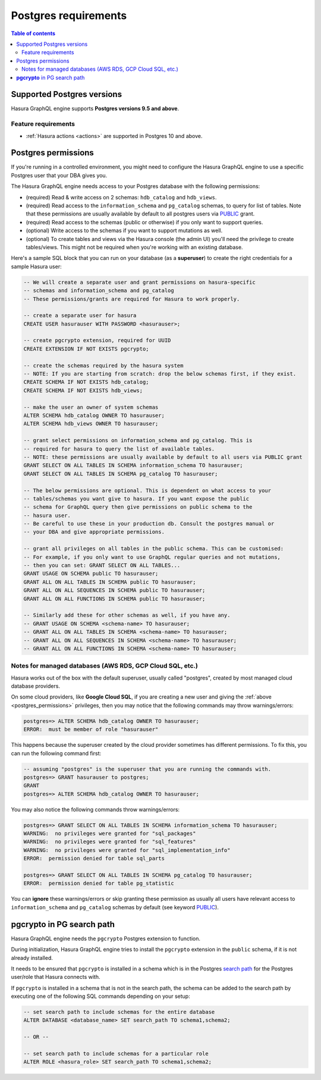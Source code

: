 .. meta::
   :description: Postgres requirements for Hasura GraphQL engine
   :keywords: hasura, docs, deployment, postgres, postgres permissions, postgres version

.. _postgres_requirements:

Postgres requirements
=====================

.. contents:: Table of contents
  :backlinks: none
  :depth: 2
  :local:

.. _postgres_version_support:

Supported Postgres versions
---------------------------

Hasura GraphQL engine supports **Postgres versions 9.5 and above**.

Feature requirements
^^^^^^^^^^^^^^^^^^^^

- :ref:`Hasura actions <actions>` are supported in Postgres 10 and above.

.. _postgres_permissions:

Postgres permissions
--------------------

If you're running in a controlled environment, you might need to configure the Hasura GraphQL engine to use a
specific Postgres user that your DBA gives you.

The Hasura GraphQL engine needs access to your Postgres database with the following permissions:

- (required) Read & write access on 2 schemas: ``hdb_catalog`` and ``hdb_views``.
- (required) Read access to the ``information_schema`` and ``pg_catalog`` schemas, to query for list of tables.
  Note that these permissions are usually available by default to all postgres users via `PUBLIC <https://www.postgresql.org/docs/current/sql-grant.html>`__ grant.
- (required) Read access to the schemas (public or otherwise) if you only want to support queries.
- (optional) Write access to the schemas if you want to support mutations as well.
- (optional) To create tables and views via the Hasura console (the admin UI) you'll need the privilege to create
  tables/views. This might not be required when you're working with an existing database.

Here's a sample SQL block that you can run on your database (as a **superuser**) to create the right credentials for a sample Hasura user:

.. code-block:: sql

    -- We will create a separate user and grant permissions on hasura-specific
    -- schemas and information_schema and pg_catalog
    -- These permissions/grants are required for Hasura to work properly.

    -- create a separate user for hasura
    CREATE USER hasurauser WITH PASSWORD <hasurauser>;

    -- create pgcrypto extension, required for UUID
    CREATE EXTENSION IF NOT EXISTS pgcrypto;

    -- create the schemas required by the hasura system
    -- NOTE: If you are starting from scratch: drop the below schemas first, if they exist.
    CREATE SCHEMA IF NOT EXISTS hdb_catalog;
    CREATE SCHEMA IF NOT EXISTS hdb_views;

    -- make the user an owner of system schemas
    ALTER SCHEMA hdb_catalog OWNER TO hasurauser;
    ALTER SCHEMA hdb_views OWNER TO hasurauser;

    -- grant select permissions on information_schema and pg_catalog. This is
    -- required for hasura to query the list of available tables.
    -- NOTE: these permissions are usually available by default to all users via PUBLIC grant
    GRANT SELECT ON ALL TABLES IN SCHEMA information_schema TO hasurauser;
    GRANT SELECT ON ALL TABLES IN SCHEMA pg_catalog TO hasurauser;

    -- The below permissions are optional. This is dependent on what access to your
    -- tables/schemas you want give to hasura. If you want expose the public
    -- schema for GraphQL query then give permissions on public schema to the
    -- hasura user.
    -- Be careful to use these in your production db. Consult the postgres manual or
    -- your DBA and give appropriate permissions.

    -- grant all privileges on all tables in the public schema. This can be customised:
    -- For example, if you only want to use GraphQL regular queries and not mutations,
    -- then you can set: GRANT SELECT ON ALL TABLES...
    GRANT USAGE ON SCHEMA public TO hasurauser;
    GRANT ALL ON ALL TABLES IN SCHEMA public TO hasurauser;
    GRANT ALL ON ALL SEQUENCES IN SCHEMA public TO hasurauser;
    GRANT ALL ON ALL FUNCTIONS IN SCHEMA public TO hasurauser;

    -- Similarly add these for other schemas as well, if you have any.
    -- GRANT USAGE ON SCHEMA <schema-name> TO hasurauser;
    -- GRANT ALL ON ALL TABLES IN SCHEMA <schema-name> TO hasurauser;
    -- GRANT ALL ON ALL SEQUENCES IN SCHEMA <schema-name> TO hasurauser;
    -- GRANT ALL ON ALL FUNCTIONS IN SCHEMA <schema-name> TO hasurauser;

Notes for managed databases (AWS RDS, GCP Cloud SQL, etc.)
^^^^^^^^^^^^^^^^^^^^^^^^^^^^^^^^^^^^^^^^^^^^^^^^^^^^^^^^^^

Hasura works out of the box with the default superuser, usually called "postgres", created by most managed cloud database providers.

On some cloud providers, like **Google Cloud SQL**, if you are creating a new user and giving the :ref:`above <postgres_permissions>` privileges, 
then you may notice that the following commands may throw warnings/errors:

.. code-block:: sql

   postgres=> ALTER SCHEMA hdb_catalog OWNER TO hasurauser;
   ERROR:  must be member of role "hasurauser"

This happens because the superuser created by the cloud provider sometimes has different permissions. To fix this, you can run the following command first:

.. code-block:: sql

   -- assuming "postgres" is the superuser that you are running the commands with.
   postgres=> GRANT hasurauser to postgres;
   GRANT
   postgres=> ALTER SCHEMA hdb_catalog OWNER TO hasurauser;

You may also notice the following commands throw warnings/errors:

.. code-block:: sql

  postgres=> GRANT SELECT ON ALL TABLES IN SCHEMA information_schema TO hasurauser;
  WARNING:  no privileges were granted for "sql_packages"
  WARNING:  no privileges were granted for "sql_features"
  WARNING:  no privileges were granted for "sql_implementation_info"
  ERROR:  permission denied for table sql_parts

  postgres=> GRANT SELECT ON ALL TABLES IN SCHEMA pg_catalog TO hasurauser;
  ERROR:  permission denied for table pg_statistic

You can **ignore** these warnings/errors or skip granting these permission as usually all users have relevant access to ``information_schema`` and ``pg_catalog`` schemas by default (see keyword `PUBLIC <https://www.postgresql.org/docs/current/sql-grant.html>`_).

**pgcrypto** in PG search path
------------------------------

Hasura GraphQL engine needs the ``pgcrypto`` Postgres extension to function.

During initialization, Hasura GraphQL engine tries to install the ``pgcrypto`` extension
in the ``public`` schema, if it is not already installed.

It needs to be ensured that ``pgcrypto`` is installed in a schema which is in the Postgres
`search path <https://www.postgresql.org/docs/current/ddl-schemas.html#DDL-SCHEMAS-PATH>`_
for the Postgres user/role that Hasura connects with.

If ``pgcrypto`` is installed in a schema that is not in the search path, the
schema can be added to the search path by executing one of the following SQL commands
depending on your setup:

.. code-block:: sql

    -- set search path to include schemas for the entire database
    ALTER DATABASE <database_name> SET search_path TO schema1,schema2;

    -- OR --

    -- set search path to include schemas for a particular role
    ALTER ROLE <hasura_role> SET search_path TO schema1,schema2;
